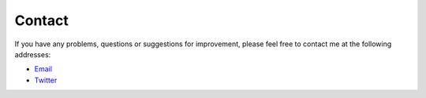 
*******
Contact
*******

If you have any problems, questions or suggestions for improvement, please feel free to contact me at the following addresses:

- `Email <quellenform@gmail.com>`_
- `Twitter <https://twitter.com/quellenform>`_